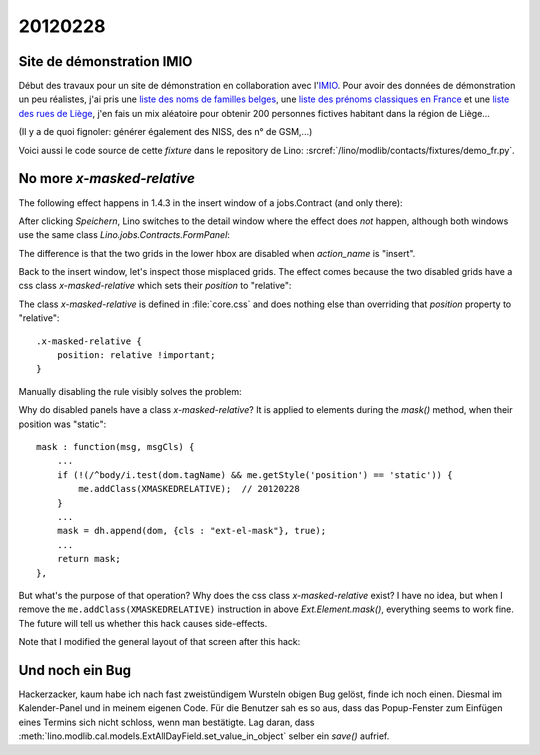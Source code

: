 20120228
========

Site de démonstration IMIO
--------------------------

Début des travaux pour un site de démonstration en collaboration 
avec l'`IMIO <http://www.imio.be>`_.
Pour avoir des données de démonstration un peu réalistes, j'ai 
pris une `liste des noms de familles belges <http://www.lavoute.org/debuter/Belgique.htm>`_,
une `liste des prénoms classiques en France
<http://meilleursprenoms.com/site/LesClassiques/LesClassiques.htm>`_
et une `liste des rues de Liège
<http://fr.wikipedia.org/wiki/Liste_des_rues_de_Li%C3%A8ge>`_, 
j'en fais un mix aléatoire pour obtenir 200 personnes fictives habitant 
dans la région de Liège...


.. image:: 0228.jpg
  :scale: 50
  
(Il y a de quoi fignoler: générer également des NISS, des n° de GSM,...)

Voici aussi le code source de cette *fixture* dans le repository de Lino: 
:srcref:`/lino/modlib/contacts/fixtures/demo_fr.py`.


No more `x-masked-relative`
---------------------------

The following effect happens in 1.4.3 in the insert window of a 
jobs.Contract (and only there):

.. image:: 0228b.jpg
  :scale: 50
  
After clicking `Speichern`, Lino switches to the detail window where the effect 
does *not* happen, although both windows use the same class `Lino.jobs.Contracts.FormPanel`:
  
.. image:: 0228e.jpg
  :scale: 50
  
The difference is that the two grids in the lower hbox are 
disabled when `action_name` is "insert".

Back to the insert window, let's inspect those misplaced grids.
The effect comes because the two disabled grids have 
a css class `x-masked-relative` which sets their 
`position` to "relative":

.. image:: 0228c.jpg
  :scale: 50

The class `x-masked-relative` is defined in :file:`core.css` 
and does nothing else than overriding that
`position` property to "relative"::

  .x-masked-relative {
      position: relative !important;
  }

Manually disabling the rule visibly solves the problem: 

.. image:: 0228d.jpg
  :scale: 50

Why do disabled panels have a class `x-masked-relative`?
It is applied to elements during the `mask()` method, when 
their position was "static"::

  mask : function(msg, msgCls) {
      ...
      if (!(/^body/i.test(dom.tagName) && me.getStyle('position') == 'static')) {
          me.addClass(XMASKEDRELATIVE);  // 20120228
      }
      ...
      mask = dh.append(dom, {cls : "ext-el-mask"}, true);
      ...      
      return mask;
  },


But what's the purpose of that operation? 
Why does the css class `x-masked-relative` exist? 
I have no idea, but when I remove the 
``me.addClass(XMASKEDRELATIVE)`` instruction 
in above `Ext.Element.mask()`, everything seems to work fine.
The future will tell us whether this hack causes side-effects.


Note that I modified the general layout of that screen after this hack:

.. image:: 0228f.jpg
  :scale: 50
  

Und noch ein Bug
----------------

Hackerzacker, kaum habe ich nach fast zweistündigem Wursteln obigen Bug gelöst, 
finde ich noch einen. Diesmal im Kalender-Panel und in meinem eigenen Code. 
Für die Benutzer sah es so aus, dass das Popup-Fenster zum Einfügen eines 
Termins sich nicht schloss, wenn man bestätigte.
Lag daran, dass 
:meth:`lino.modlib.cal.models.ExtAllDayField.set_value_in_object`
selber ein `save()` aufrief.

